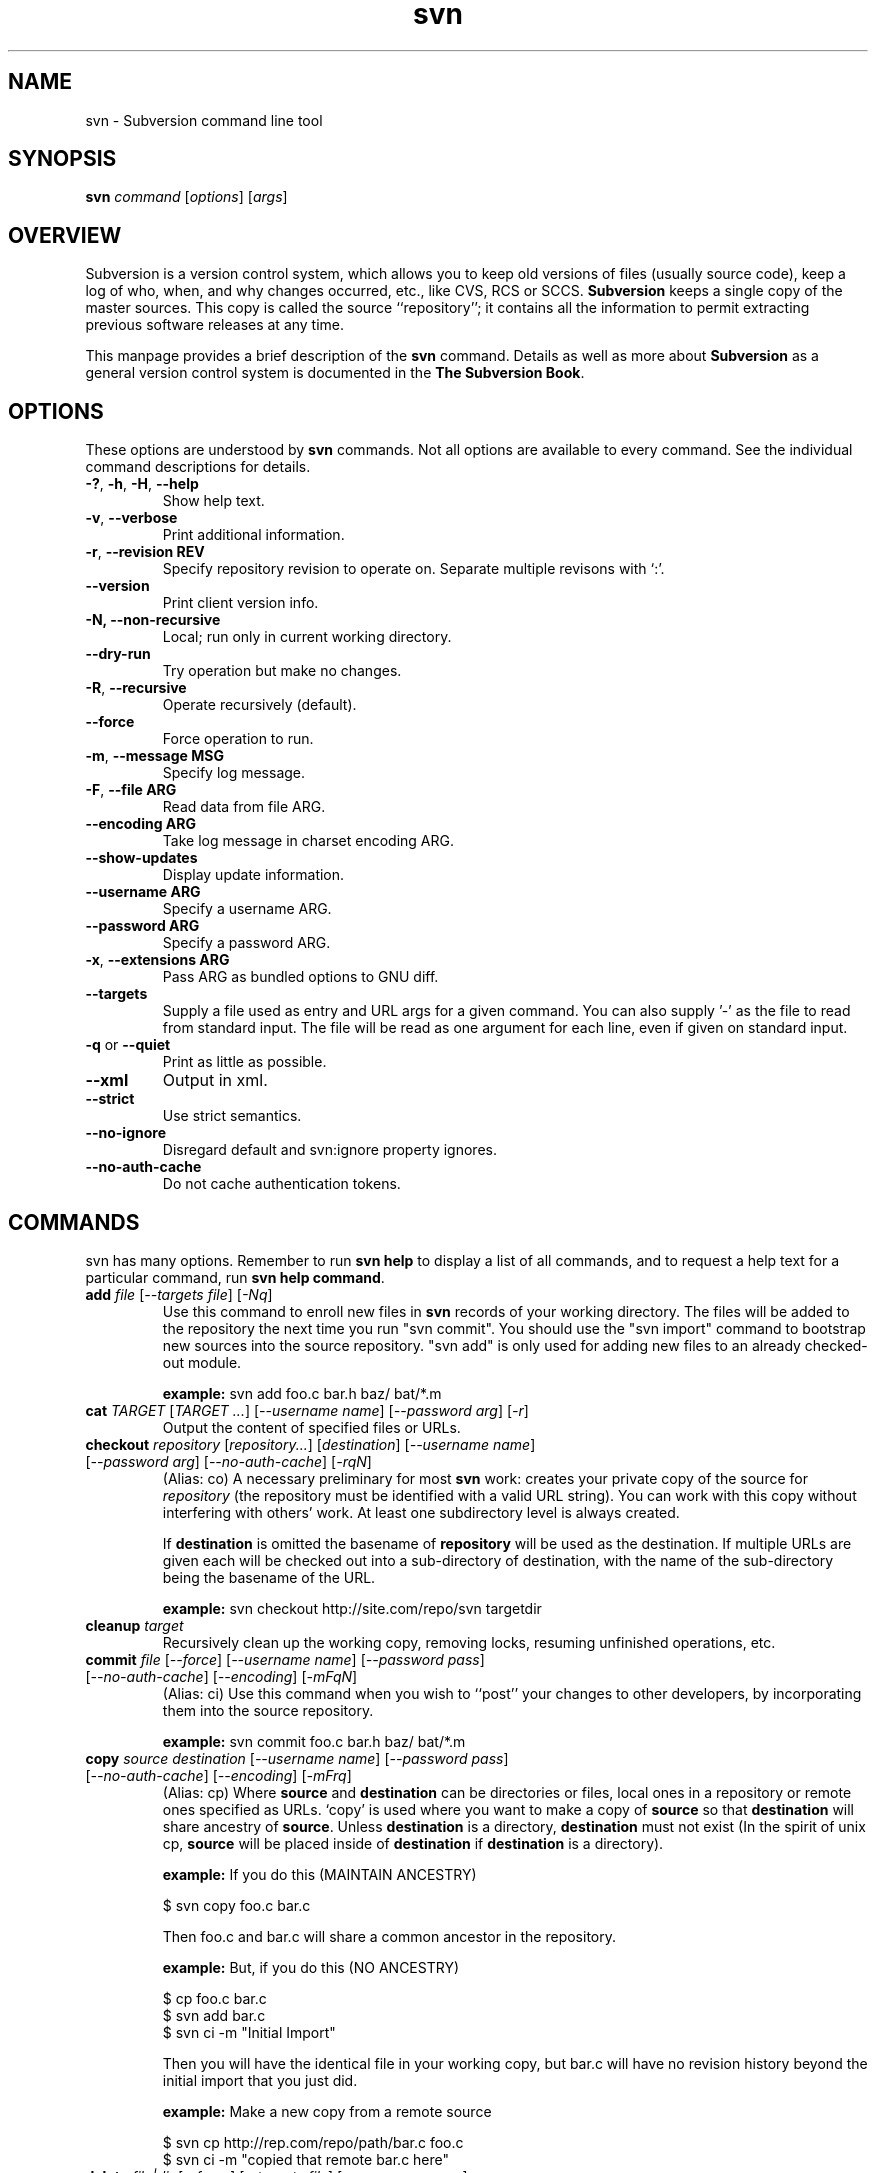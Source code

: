 .\" You can view this file with:
.\" nroff -man [filename]
.\"
.TH svn 1 "9 Sept 2002" "svn r3146" "Subversion Command Line Tool"
.SH NAME
svn \- Subversion command line tool
.SH SYNOPSIS
.TP
\fBsvn\fP \fIcommand\fP [\fIoptions\fP] [\fIargs\fP]
.SH OVERVIEW
Subversion is a version control system, which allows you to keep old versions
of files (usually source code), keep a log of who, when, and why changes
occurred, etc., like CVS, RCS or SCCS.  \fBSubversion\fP keeps a single copy
of the master sources.  This copy is called the source ``repository''; it
contains all the information to permit extracting previous software releases
at any time.

This manpage provides a brief description of the \fBsvn\fP command.  Details as
well as more about \fBSubversion\fP as a general version control system is
documented in the \fBThe Subversion Book\fP.

.SH OPTIONS
These options are understood by \fBsvn\fP commands.  Not all options are
available to every command.  See the individual command descriptions for
details.
.TP
\fB-?\fP, \fB-h\fP, \fB-H\fP, \fB--help\fP
Show help text.
.TP
\fB-v\fP, \fB--verbose\fP
Print additional information.
.TP
\fB-r\fP, \fB--revision\fP \fBREV\fP
Specify repository revision to operate on. Separate multiple revisons with `:'.
.TP
\fB--version\fP
Print client version info.
.TP
\fB-N\fB, \fB--non-recursive\fP
Local; run only in current working directory.
.TP
\fB--dry-run\fP
Try operation but make no changes.
.TP
\fB-R\fP, \fB--recursive\fP
Operate recursively (default).
.TP
\fB--force\fP
Force operation to run.
.TP
\fB-m\fP, \fB--message\fP \fBMSG\fP
Specify log message.
.TP
\fB-F\fP, \fB--file ARG\fP
Read data from file ARG.
.TP
\fB--encoding ARG\fP
Take log message in charset encoding ARG.
.TP
\fB--show-updates\fP
Display update information.
.TP
\fB--username ARG\fP
Specify a username ARG.
.TP
\fB--password ARG\fP
Specify a password ARG.
.TP
\fB-x\fP, \fB--extensions ARG\fB
Pass ARG as bundled options to GNU diff.
.TP
\fB--targets\fP
Supply a file used as entry and URL args for a given command. You can also
supply '-' as the file to read from standard input. The file will be read
as one argument for each line, even if given on standard input.
.TP
\fB-q\fP or \fB--quiet\fP
Print as little as possible.
.TP
\fB--xml\fP
Output in xml.
.TP
\fB--strict\fP
Use strict semantics.
.TP
\fB--no-ignore\fP
Disregard default and svn:ignore property ignores.
.TP
\fB--no-auth-cache\fP
Do not cache authentication tokens.
.SH COMMANDS
svn has many options. Remember to run
.B "svn help"
to display a list of all commands, and to request a help text for a particular
command, run
\fBsvn help command\fP.
.TP
\fBadd\fP \fIfile\fP \fR[\fI--targets file\fR] [\fI-Nq\fR]\fI
Use this command to enroll new files in \fBsvn\fP records of your working
directory.  The files will be added to the repository the next time you run
"svn commit". You should use the "svn import" command to bootstrap new
sources into the source repository. "svn add" is only used for adding new
files to an already checked-out module.

\fBexample:\fP svn add foo.c bar.h baz/ bat/*.m
.TP
\fBcat\fP \fITARGET\fP \fR[\fITARGET ...\fR]  [\fI--username name\fR] [\fI--password arg\fR] [\fI-r\fR]\fI
Output the content of specified files or URLs.
.TP
\fBcheckout\fP \fIrepository\fP \fR[\fIrepository\|.\|.\|.\fR] [\fIdestination\fR] [\fI--username name\fR] [\fI--password arg\fR] [\fI--no-auth-cache\fR] [\fI-rqN\fR]
(Alias: co)
A necessary preliminary for most \fBsvn\fP work: creates your private copy of
the source for \fIrepository\fP (the repository must be identified with a valid
URL string). You can work with this copy without interfering with others'
work.  At least one subdirectory level is always created.

If \fBdestination\fP is omitted the basename of \fBrepository\fP will
be used as the destination.  If multiple URLs are given each will be
checked out into a sub-directory of \fbdestination\fP, with the name of the
sub-directory being the basename of the URL.

\fBexample:\fP svn checkout http://site.com/repo/svn targetdir
.TP
\fBcleanup\fP \fItarget\fP
Recursively clean up the working copy, removing locks, resuming
unfinished operations, etc.
.TP
\fBcommit\fP \fIfile\fP \fR[\fI--force\fR] [\fI--username name\fR] [\fI--password pass\fR] [\fI--no-auth-cache\fR] [\fI--encoding\fR] [\fI-mFqN\fR]
(Alias: ci)
Use this command when you wish to ``post'' your changes to other
developers, by incorporating them into the source repository.

\fBexample:\fP svn commit foo.c bar.h baz/ bat/*.m
.TP
\fBcopy\fP \fIsource destination\fP \fR[\fI--username name\fR] [\fI--password pass\fR] [\fI--no-auth-cache\fR] [\fI--encoding\fR] [\fI-mFrq\fR]
(Alias: cp) Where \fBsource\fP and
\fBdestination\fP can be directories or files, local ones in a repository or
remote ones specified as URLs. `copy' is used where you want to make a copy of
\fBsource\fP so that \fBdestination\fP will share ancestry of
\fBsource\fP. Unless \fBdestination\fP is a directory, \fBdestination\fP must
not exist (In the spirit of unix cp, \fBsource\fP will be placed inside of
\fBdestination\fP if \fBdestination\fP is a directory).

\fBexample:\fP If you do this (MAINTAIN ANCESTRY)

  $ svn copy foo.c bar.c

Then foo.c and bar.c will share a common ancestor in the repository.

\fBexample:\fP But, if you do this (NO ANCESTRY)

  $ cp foo.c bar.c
  $ svn add bar.c
  $ svn ci -m "Initial Import"

Then you will have the identical file in your working copy, but bar.c will
have no revision history beyond the initial import that you just did.

\fBexample:\fP Make a new copy from a remote source

  $ svn cp http://rep.com/repo/path/bar.c foo.c
  $ svn ci -m "copied that remote bar.c here"
.TP
\fBdelete\fP \fIfile|dir\fP \fR[\fI--force\fR] [\fI--targets file\fR] [\fI--username name\fR] [\fI--password pass\fR] [\fI--no-auth-cache\fR] [\fI--encoding\fR] [\fI-mFq\fR]\fI
(Alias: del, remove, rm) Mark the given files/directories for deletion upon
commit. When you commit, the entries will be removed from the head revision in
the repository, and deleted from your working copy.

\fBexample:\fP svn delete foo.c bar.h
.TP
\fBdiff\fP [\fItarget...\fP] [\fI--username name\fR] [\fI--password pass\fR] [\fI--no-auth-cache\fR] [\fI--no-diff-deleted\fR] [\fI-rxN\fR]\fI
(Alias: di)
Display file changes as contextual diffs. The target can be a
directory, in which it operates recursively. The target can be an URL,
although this is only useful if two revisions are also given.

-r/--revision with a single revision causes comparison with the
specified repository revision. With two revisions the comparison is
between the two specified repository revisions. If this option is not
given the comparison is between the working copy and its current
repository revision.

-N/--non-recursive with a directory target will prevent recursive
descent into subdirectories.

--no-diff-deleted will not print differences for deleted files.

\fBexample:\fP svn diff README

Compares the working copy version of the file with current repository
version.

\fBexample:\fP svn diff -r HEAD README

Compares the working copy with most recent repository version.

\fBexample:\fP svn diff -r 123:456 README

Compares revisions 123 and 456 of the file in the repository.

\fBexample:\fP
  svn diff -r 123:456 http://rep.com/repo/README

Compare revisions 123 and 456 of the file in the repository without
the need for a working copy.
.TP
\fBexport\fP \fIsource \fR[\fIdestination\fR] [\fI--username name\fR] [\fI--password pass\fR] [\fI--no-auth-cache\fR] [\fI-rq\fR]
If source is a URL exports a clean directory tree from the repository specified by
URL, at revision REV if it is given, otherwise at HEAD, into
destination.
If source is a path exports a clean directory tree from the working copy specified by
PATH.  All local changes will be preserved, but files
not under revision control will not be copied.
NOTE: If destination is omitted, the last component of the URL is used
for the local directory name.
.TP
\fBhelp\fP [\fIcommand\fP]
(Alias: ?, h)
Without a given command argument, this prints generic help. If a specific
command is entered, a short description on how to use that command is
presented.
.TP
\fBimport\fP [\fIPath\fP] \fIRepository-URL\fP [\fI--username name\fP] [\fI--password pass\fP] [\fI--no-auth-cache\fP] [\fI--encoding\fP] [\fI-FmqN\fP]
Import a file or tree into the repository.
.TP
\fBinfo\fP \fItarget1\fP [\fItarget2\fP ...] [\fI--targets file\fP] [\fI-R\fP]
Print info about a versioned resource.
.TP
\fBlist\fP \fIurl\fP [\fIurl\fP ...] [\fI--username name\fP] [\fI--password pass\fP] [\fI--no-auth-cache\fP] [\fI-rvR\fP]
(Alias: ls)
List directory entries of a URL.
.TP
\fBlog\fP [\fIurl\fP] [\fIfile|dir\fP] [\fINew-Repository-Entry\fP] [\fI--targets file\fP] [\fI--username name\fP] [\fI--password pass\fP] [\fI--no-auth-cache\fP] [\fI--strict] [\fI--xml\fP] [\fI-rqv\fP]
Show log messages (and affected entities) for commits in which any of the
entities in question changed.  If none were specified, then recursive
inclusion is the default.  The set of messages can be further restricted
by a revision range specification (using -r). A URL can also
be specific to retrieve logs from a remote repository. If the URL is
passed alone, then only that entry will be searched. If paths are also
supplied with the URL, then only those paths are searched, based at the
given URL.  With -v, also print all affected paths with each log message.
With -q, don't print the log message body itself (note that this is
compatible with -v).

\fBexample:\fP svn log

Recursively retrieve logs for all revision under "."

\fBexample:\fP svn log README

Retrieve logs for only those revisions where README was affected.

\fBexample:\fP svn log http://rep.com/repo/README

Retrieve logs for the file without the need for a local checkout of the
repository.

\fBexample:\fP svn log README LICENSE

Retrive logs for all revisions where both files were affected.

\fBexample:\fP svn log http://rep.com/repo README LICENSE

Retrieve logs for both files in the remote repository without the need for
a local checkout of the repository.

.TP
\fBmerge\fP \fIPATH1\fP[\fI@N\fP] [\fIPATH2\fP[\fI@M\fP]] [\fIWCPATH\fP] [\fI--force\fP] [\fI--username name\fP] [\fI--password pass\fP] [\fI--no-auth-cache\fP] [\fI--dry-run\fP] [\fI-rNq\fP]
Apply the differences between two paths to a working copy path.
PATH1 and PATH2 are either working-copy paths or URLs, specified at
revisions N and M.  These are the two sources to be compared.
N and M default to HEAD if omitted.
WCPATH is the working-copy path that will receive the changes.
If omitted, a default value of '.' is assumed.  If PATH2 is omitted the revision
option must be passed to identify two versions of PATH1, for example:
.SP
.in +0.2i
.ft B
.nf
svn merge -r 4:5 http://ex.com/repos/proj
.fi
.ft P
.in -0.2i
.SP

.TP
\fBmkdir\fP [\fIdirectory...\fP] [\fI--username name\fP] [\fI--password pass\fP] [\fI--no-auth-cache\fP] [\fI--encoding\fP] [\fI-mFq\fP]
Create the directory(ies), if they do not already exist. The directories can
be specified as a local directory name, or as a URL.
.TP
\fBmove\fP [\fISOURCE\fP] [\fIDEST\fP] [\fI--username name\fP] [\fI--password pass\fP] [\fI--no-auth-cache\fP]  [\fI--force\fP] [\fI--encoding\fP] [\fI-mFrq\fP]
(alias: mv, rename, ren)
Rename SOURCE to DEST, or move SOURCE(s) to DIRECTORY. Both source and dest
can be specified either as a local file name, or as a URL in a possibly remote
repository.
.TP
\fBpropdel\fP \fIpropname\fP [\fItargets\fP] [\fI-qR\fP]
(Alias: pdel)
Remove property \fIpropname\fP on files and directories.
.TP
\fBpropedit\fP \fIpropname\fP [\fItargets\fP]
(Alias: pedit, pe)
Edit property \fIpropname\fP with $EDITOR on files and directories.
.TP
\fBpropget\fP \fIpropname\fP [\fItargets\fP] [\fI-R\fP]
(Alias: pget, pg)
Get the value of \fIpropname\fP on files and directories.
.TP
\fBproplist\fP [\fItargets\fP] [\fI-vR\fP]
(Alias: plist, pl)
List all properties for given files and directories.
.TP
\fBpropset\fP \fIpropname\fP [\fIpropval\fP] [\fItargets\fP] [\fI--targets file\fP] [\fI-FqR\fP]
(Alias: pset, ps)
Set property \fIpropname\fP to \fIpropval\fP on files and directories.

Note: svn recognizes the following special properties but will
store any arbitrary properties set:
.RS
.IP svn:ignore
A newline separated list of file patterns to ignore.
.IP svn:keywords
Keywords to be expanded.  Valid keywords are:
.RS
.IP "URL, HeadURL"
The URL for the head version of the object.
.IP "Author, LastChangedBy"
The last person to modify the file.
.IP "Date, LastChangedDate"
The date/time the object was last modified.
.IP "Rev, LastChangedRevision"
The last revision the object changed.
.RE
.IP svn:executable
If present, make the file executable. This property cannot be set on a
directory.  A non-recursive attempt will fail, and a recursive attempt will set
the property only on the file children of the directory.
.IP svn:eol-style
One of 'native', 'LF', 'CR', 'CRLF'.
.IP svn:mime-type
The mimetype of the file.  Used to determine whether to merge the file, and how
to serve it from Apache.  A mimetype beginning with 'text/' (or an absent
mimetype) is treated as text.  Anything else is treated as binary.
.IP svn:externals
A newline separated list of module specifiers, each of which consists of a
relative directory path, optional revision flags, and an URL.  For example :
.SP
.in +0.2i
.ft B
.nf
foo             http://ex.com/repos/zig
foo/bar -r 1234 http://ex.com/repos/zag
.fi
.ft P
.in -0.2i
.SP
.RE
.TP
\fBrevert\fP [\fIfile\fP\|.\|.\|.] [\fI--targets file\fP] [\fI-Rq\fP]
Restore a pristine working copy version of file, undoing all local changes.
.TP
\fBresolve\fP \fItarget\fP [\fItarget\fP\|.\|.\|.] [\fI--targets file\fP] [\fI-Rq\fP]
Remove 'conflicted' state on working copy files or directories.  Note:  this
routine does not semantically resolve conflict markers; it merely removes
conflict-related artifact files and allows TARGET to be committed again.
.TP
\fBstatus\fP [\fItargets\fP] [\fI--username name\fP] [\fI--password pass\fP] [\fI--no-auth-cache\fP] [\fI--no-ignore\fP] [\fI-uvNq\fP]
(Alias: stat, st)
Print the status of working copy files and directories.
.TP
\fBswitch url\fP [\fItarget\fP] [\fI--username name\fP] [\fI--password pass\fP] [\fI--no-auth-cache\fP] [\fI-rNq\fP]
(Alias: sw)
Update working copy to mirror a new URL. This is the way to move a working copy
to a new branch.
.TP
\fBupdate\fP [\fIfile\fP\|.\|.\|.] [\fI--username name\fP] [\fI--password pass\fP] [\fI--no-auth-cache\fP] [\fI-rNq\fP]
(Alias: up)
Bring changes from the repository into the working copy.  If no revision given,
bring working copy up-to-date with HEAD rev.  Else synchronize working copy to
revision given by -r.  For each updated item a line will start with a
character reporting the action taken.  These characters have the following
meaning:
.RS
.IP A
Added
.IP D
Deleted
.IP U
Updated
.IP C
Conflict
.IP G
Merged
.RE
.RS

\fBexample:\fP svn update foo.c bar.h baz/ bat/*.m
.SH WWW
http://subversion.tigris.org
.SH "SEE ALSO"
.BR svnadmin (1)

